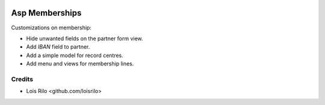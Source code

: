 .. image:: https://img.shields.io/badge/license-AGPL--3-blue.png
   :target: https://www.gnu.org/licenses/agpl
   :alt: License: AGPL-3

===============
Asp Memberships
===============

Customizations on membership:

* Hide unwanted fields on the partner form view.
* Add *IBAN* field to partner.
* Add a simple model for record centres.
* Add menu and views for membership lines.

Credits
=======

* Lois Rilo <github.com/loisrilo>
